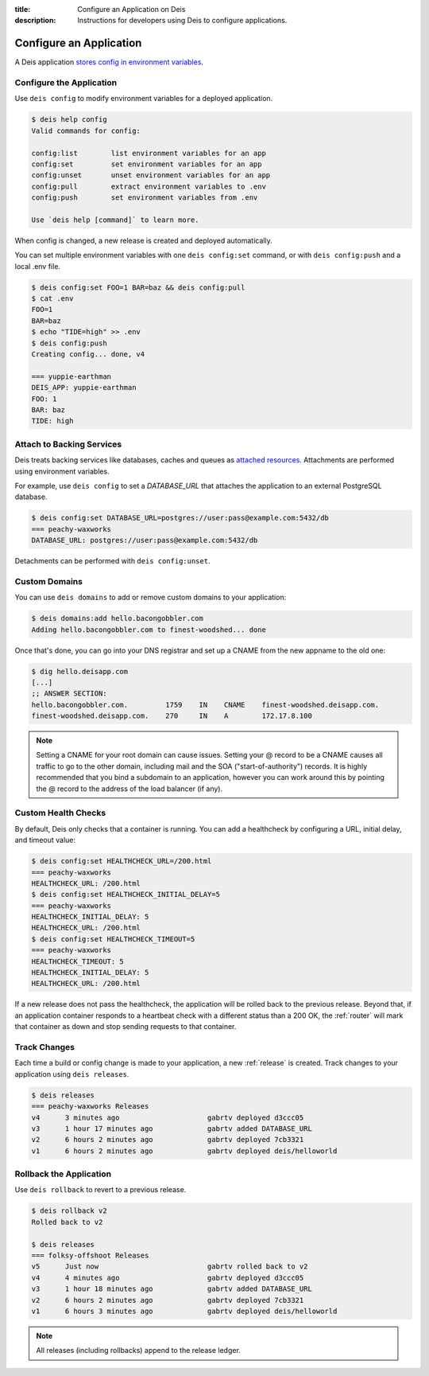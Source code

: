 :title: Configure an Application on Deis
:description: Instructions for developers using Deis to configure applications.

.. _config-application:

Configure an Application
========================
A Deis application `stores config in environment variables`_.

Configure the Application
-------------------------
Use ``deis config`` to modify environment variables for a deployed application.

.. code-block:: console

    $ deis help config
    Valid commands for config:

    config:list        list environment variables for an app
    config:set         set environment variables for an app
    config:unset       unset environment variables for an app
    config:pull        extract environment variables to .env
    config:push        set environment variables from .env

    Use `deis help [command]` to learn more.

When config is changed, a new release is created and deployed automatically.

You can set multiple environment variables with one ``deis config:set`` command,
or with ``deis config:push`` and a local .env file.

.. code-block:: console

    $ deis config:set FOO=1 BAR=baz && deis config:pull
    $ cat .env
    FOO=1
    BAR=baz
    $ echo "TIDE=high" >> .env
    $ deis config:push
    Creating config... done, v4

    === yuppie-earthman
    DEIS_APP: yuppie-earthman
    FOO: 1
    BAR: baz
    TIDE: high


Attach to Backing Services
--------------------------
Deis treats backing services like databases, caches and queues as `attached resources`_.
Attachments are performed using environment variables.

For example, use ``deis config`` to set a `DATABASE_URL` that attaches
the application to an external PostgreSQL database.

.. code-block:: console

    $ deis config:set DATABASE_URL=postgres://user:pass@example.com:5432/db
    === peachy-waxworks
    DATABASE_URL: postgres://user:pass@example.com:5432/db

Detachments can be performed with ``deis config:unset``.

Custom Domains
--------------

You can use ``deis domains`` to add or remove custom domains to your application:

.. code-block:: console

    $ deis domains:add hello.bacongobbler.com
    Adding hello.bacongobbler.com to finest-woodshed... done

Once that's done, you can go into your DNS registrar and set up a CNAME from the new
appname to the old one:

.. code-block:: console

    $ dig hello.deisapp.com
    [...]
    ;; ANSWER SECTION:
    hello.bacongobbler.com.         1759    IN    CNAME    finest-woodshed.deisapp.com.
    finest-woodshed.deisapp.com.    270     IN    A        172.17.8.100

.. note::

    Setting a CNAME for your root domain can cause issues. Setting your @ record
    to be a CNAME causes all traffic to go to the other domain, including mail and the SOA
    ("start-of-authority") records. It is highly recommended that you bind a subdomain to
    an application, however you can work around this by pointing the @ record to the
    address of the load balancer (if any).

Custom Health Checks
--------------------

By default, Deis only checks that a container is running. You can add a healthcheck by configuring a
URL, initial delay, and timeout value:

.. code-block:: console

    $ deis config:set HEALTHCHECK_URL=/200.html
    === peachy-waxworks
    HEALTHCHECK_URL: /200.html
    $ deis config:set HEALTHCHECK_INITIAL_DELAY=5
    === peachy-waxworks
    HEALTHCHECK_INITIAL_DELAY: 5
    HEALTHCHECK_URL: /200.html
    $ deis config:set HEALTHCHECK_TIMEOUT=5
    === peachy-waxworks
    HEALTHCHECK_TIMEOUT: 5
    HEALTHCHECK_INITIAL_DELAY: 5
    HEALTHCHECK_URL: /200.html

If a new release does not pass the healthcheck, the application will be rolled back to the previous
release. Beyond that, if an application container responds to a heartbeat check with a different
status than a 200 OK, the :ref:`router` will mark that container as down and stop sending
requests to that container.

Track Changes
-------------
Each time a build or config change is made to your application, a new :ref:`release` is created.
Track changes to your application using ``deis releases``.

.. code-block:: console

    $ deis releases
    === peachy-waxworks Releases
    v4      3 minutes ago                     gabrtv deployed d3ccc05
    v3      1 hour 17 minutes ago             gabrtv added DATABASE_URL
    v2      6 hours 2 minutes ago             gabrtv deployed 7cb3321
    v1      6 hours 2 minutes ago             gabrtv deployed deis/helloworld

Rollback the Application
------------------------
Use ``deis rollback`` to revert to a previous release.

.. code-block:: console

    $ deis rollback v2
    Rolled back to v2

    $ deis releases
    === folksy-offshoot Releases
    v5      Just now                          gabrtv rolled back to v2
    v4      4 minutes ago                     gabrtv deployed d3ccc05
    v3      1 hour 18 minutes ago             gabrtv added DATABASE_URL
    v2      6 hours 2 minutes ago             gabrtv deployed 7cb3321
    v1      6 hours 3 minutes ago             gabrtv deployed deis/helloworld

.. note::

    All releases (including rollbacks) append to the release ledger.


.. _`stores config in environment variables`: http://12factor.net/config
.. _`attached resources`: http://12factor.net/backing-services
